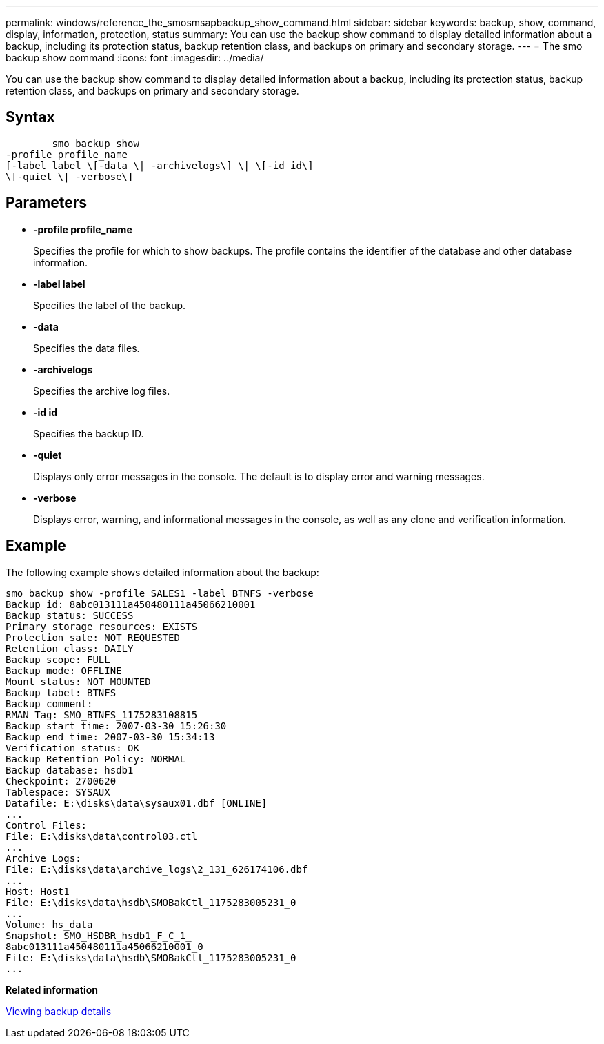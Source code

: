 ---
permalink: windows/reference_the_smosmsapbackup_show_command.html
sidebar: sidebar
keywords: backup, show, command, display, information, protection, status
summary: You can use the backup show command to display detailed information about a backup, including its protection status, backup retention class, and backups on primary and secondary storage.
---
= The smo backup show command
:icons: font
:imagesdir: ../media/

[.lead]
You can use the backup show command to display detailed information about a backup, including its protection status, backup retention class, and backups on primary and secondary storage.

== Syntax

----

        smo backup show
-profile profile_name
[-label label \[-data \| -archivelogs\] \| \[-id id\]
\[-quiet \| -verbose\]
----

== Parameters

* *-profile profile_name*
+
Specifies the profile for which to show backups. The profile contains the identifier of the database and other database information.

* *-label label*
+
Specifies the label of the backup.

* *-data*
+
Specifies the data files.

* *-archivelogs*
+
Specifies the archive log files.

* *-id id*
+
Specifies the backup ID.

* *-quiet*
+
Displays only error messages in the console. The default is to display error and warning messages.

* *-verbose*
+
Displays error, warning, and informational messages in the console, as well as any clone and verification information.

== Example

The following example shows detailed information about the backup:

----
smo backup show -profile SALES1 -label BTNFS -verbose
Backup id: 8abc013111a450480111a45066210001
Backup status: SUCCESS
Primary storage resources: EXISTS
Protection sate: NOT REQUESTED
Retention class: DAILY
Backup scope: FULL
Backup mode: OFFLINE
Mount status: NOT MOUNTED
Backup label: BTNFS
Backup comment:
RMAN Tag: SMO_BTNFS_1175283108815
Backup start time: 2007-03-30 15:26:30
Backup end time: 2007-03-30 15:34:13
Verification status: OK
Backup Retention Policy: NORMAL
Backup database: hsdb1
Checkpoint: 2700620
Tablespace: SYSAUX
Datafile: E:\disks\data\sysaux01.dbf [ONLINE]
...
Control Files:
File: E:\disks\data\control03.ctl
...
Archive Logs:
File: E:\disks\data\archive_logs\2_131_626174106.dbf
...
Host: Host1
File: E:\disks\data\hsdb\SMOBakCtl_1175283005231_0
...
Volume: hs_data
Snapshot: SMO_HSDBR_hsdb1_F_C_1_
8abc013111a450480111a45066210001_0
File: E:\disks\data\hsdb\SMOBakCtl_1175283005231_0
...
----

*Related information*

xref:task_viewing_backup_details.adoc[Viewing backup details]
